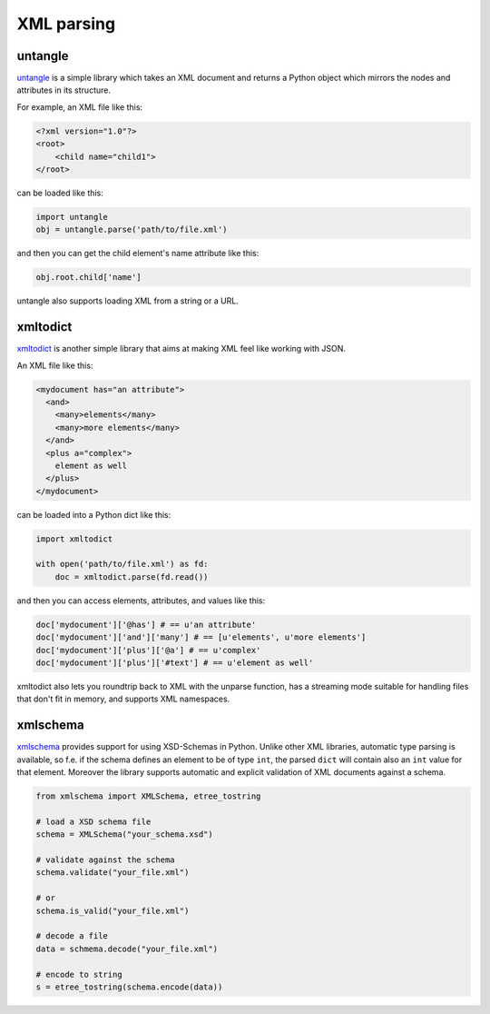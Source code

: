 
###########
XML parsing
###########

.. image:: /_static/photos/33888714601_a1f7d020a2_k_d.jpg


********
untangle
********

`untangle <https://github.com/stchris/untangle>`_ is a simple library which
takes an XML document and returns a Python object which mirrors the nodes and
attributes in its structure.

For example, an XML file like this:

.. code-block:: xml

    <?xml version="1.0"?>
    <root>
        <child name="child1">
    </root>

can be loaded like this:

.. code-block:: python

    import untangle
    obj = untangle.parse('path/to/file.xml')

and then you can get the child element's name attribute like this:

.. code-block:: python

    obj.root.child['name']

untangle also supports loading XML from a string or a URL.


*********
xmltodict
*********

`xmltodict <https://github.com/martinblech/xmltodict>`_ is another simple
library that aims at making XML feel like working with JSON.

An XML file like this:

.. code-block:: xml

    <mydocument has="an attribute">
      <and>
        <many>elements</many>
        <many>more elements</many>
      </and>
      <plus a="complex">
        element as well
      </plus>
    </mydocument>

can be loaded into a Python dict like this:

.. code-block:: python

    import xmltodict

    with open('path/to/file.xml') as fd:
        doc = xmltodict.parse(fd.read())

and then you can access elements, attributes, and values like this:

.. code-block:: python

    doc['mydocument']['@has'] # == u'an attribute'
    doc['mydocument']['and']['many'] # == [u'elements', u'more elements']
    doc['mydocument']['plus']['@a'] # == u'complex'
    doc['mydocument']['plus']['#text'] # == u'element as well'

xmltodict also lets you roundtrip back to XML with the unparse function,
has a streaming mode suitable for handling files that don't fit in memory,
and supports XML namespaces.

**********
xmlschema
**********

`xmlschema <https://github.com/sissaschool/xmlschema>`_ provides support for using XSD-Schemas in Python.
Unlike other XML libraries, automatic type parsing is available, so f.e. if the schema defines an element to be of type ``int``, the parsed ``dict`` will contain also an ``int`` value for that element. 
Moreover the library supports automatic and explicit validation of XML documents against a schema.

.. code-block:: python

    from xmlschema import XMLSchema, etree_tostring

    # load a XSD schema file
    schema = XMLSchema("your_schema.xsd")
    
    # validate against the schema
    schema.validate("your_file.xml")
    
    # or
    schema.is_valid("your_file.xml")
    
    # decode a file
    data = schmema.decode("your_file.xml")
    
    # encode to string
    s = etree_tostring(schema.encode(data))
